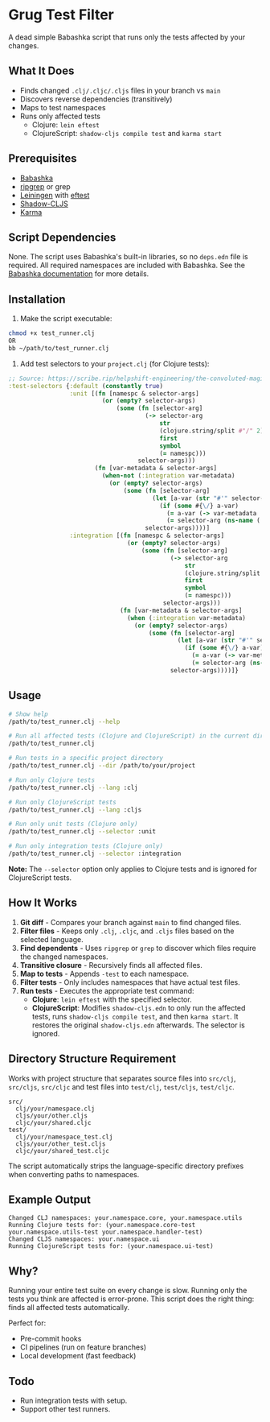 * Grug Test Filter
A dead simple Babashka script that runs only the tests affected by your changes.

** What It Does
- Finds changed =.clj/.cljc/.cljs= files in your branch vs =main=
- Discovers reverse dependencies (transitively)
- Maps to test namespaces
- Runs only affected tests
  + Clojure: =lein eftest=
  + ClojureScript: =shadow-cljs compile test= and =karma start=

** Prerequisites
- [[https://babashka.org/][Babashka]]
- [[https://github.com/BurntSushi/ripgrep][ripgrep]] or grep
- [[https://leiningen.org/][Leiningen]] with [[https://github.com/weavejester/eftest][eftest]]
- [[https://github.com/thheller/shadow-cljs][Shadow-CLJS]]
- [[https://karma-runner.github.io/latest/index.html][Karma]]

** Script Dependencies
None. The script uses Babashka's built-in libraries, so no =deps.edn= file is required. All required namespaces are included with Babashka. See the [[https://book.babashka.org/#built-in-namespaces][Babashka documentation]] for more details.

** Installation
1. Make the script executable:

#+begin_src sh
chmod +x test_runner.clj
OR
bb ~/path/to/test_runner.clj
#+end_src

2. Add test selectors to your =project.clj= (for Clojure tests):

#+begin_src clojure
;; Source: https://scribe.rip/helpshift-engineering/the-convoluted-magic-of-leiningen-test-selectors-2eb6c452dfcf
:test-selectors {:default (constantly true)
                 :unit [(fn [namespc & selector-args]
                          (or (empty? selector-args)
                              (some (fn [selector-arg]
                                      (-> selector-arg
                                          str
                                          (clojure.string/split #"/" 2)
                                          first
                                          symbol
                                          (= namespc)))
                                    selector-args)))
                        (fn [var-metadata & selector-args]
                          (when-not (:integration var-metadata)
                            (or (empty? selector-args)
                                (some (fn [selector-arg]
                                        (let [a-var (str "#'" selector-arg)]
                                          (if (some #{\/} a-var)
                                            (= a-var (-> var-metadata :leiningen.test/var str))
                                            (= selector-arg (ns-name (:ns var-metadata))))))
                                      selector-args))))]
                 :integration [(fn [namespc & selector-args]
                                 (or (empty? selector-args)
                                     (some (fn [selector-arg]
                                             (-> selector-arg
                                                 str
                                                 (clojure.string/split #"/" 2)
                                                 first
                                                 symbol
                                                 (= namespc)))
                                           selector-args)))
                               (fn [var-metadata & selector-args]
                                 (when (:integration var-metadata)
                                   (or (empty? selector-args)
                                       (some (fn [selector-arg]
                                               (let [a-var (str "#'" selector-arg)]
                                                 (if (some #{\/} a-var)
                                                   (= a-var (-> var-metadata :leiningen.test/var str))
                                                   (= selector-arg (ns-name (:ns var-metadata))))))
                                             selector-args))))]}
#+end_src

** Usage
#+begin_src sh
# Show help
/path/to/test_runner.clj --help

# Run all affected tests (Clojure and ClojureScript) in the current directory
/path/to/test_runner.clj

# Run tests in a specific project directory
/path/to/test_runner.clj --dir /path/to/your/project

# Run only Clojure tests
/path/to/test_runner.clj --lang :clj

# Run only ClojureScript tests
/path/to/test_runner.clj --lang :cljs

# Run only unit tests (Clojure only)
/path/to/test_runner.clj --selector :unit

# Run only integration tests (Clojure only)
/path/to/test_runner.clj --selector :integration
#+end_src

*Note:* The =--selector= option only applies to Clojure tests and is ignored for ClojureScript tests.

** How It Works
1. *Git diff* - Compares your branch against =main= to find changed files.
2. *Filter files* - Keeps only =.clj=, =.cljc=, and =.cljs= files based on the selected language.
3. *Find dependents* - Uses =ripgrep= or =grep= to discover which files require the changed namespaces.
4. *Transitive closure* - Recursively finds all affected files.
5. *Map to tests* - Appends =-test= to each namespace.
6. *Filter tests* - Only includes namespaces that have actual test files.
7. *Run tests* - Executes the appropriate test command:
   - *Clojure*: =lein eftest= with the specified selector.
   - *ClojureScript*: Modifies =shadow-cljs.edn= to only run the affected tests, runs =shadow-cljs compile test=, and then =karma start=. It restores the original =shadow-cljs.edn= afterwards. The selector is ignored.

** Directory Structure Requirement
Works with project structure that separates source files into =src/clj=, =src/cljs=, =src/cljc= and test files into =test/clj=, =test/cljs=, =test/cljc=.

#+begin_example
src/
  clj/your/namespace.clj
  cljs/your/other.cljs
  cljc/your/shared.cljc
test/
  clj/your/namespace_test.clj
  cljs/your/other_test.cljs
  cljc/your/shared_test.cljc
#+end_example

The script automatically strips the language-specific directory prefixes when converting paths to namespaces.

** Example Output
#+begin_example
Changed CLJ namespaces: your.namespace.core, your.namespace.utils
Running Clojure tests for: (your.namespace.core-test your.namespace.utils-test your.namespace.handler-test)
Changed CLJS namespaces: your.namespace.ui
Running ClojureScript tests for: (your.namespace.ui-test)
#+end_example

** Why?
Running your entire test suite on every change is slow. Running only the tests you think are affected is error-prone. This script does the right thing: finds all affected tests automatically.

Perfect for:
- Pre-commit hooks
- CI pipelines (run on feature branches)
- Local development (fast feedback)

** Todo
- Run integration tests with setup.
- Support other test runners.
